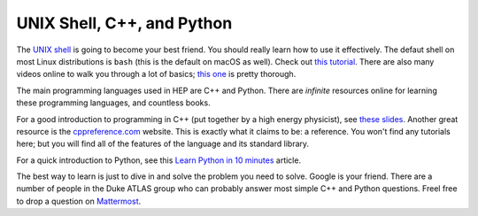 UNIX Shell, C++, and Python
===========================

The `UNIX shell <https://en.wikipedia.org/wiki/Unix_shell>`_ is going
to become your best friend. You should really learn how to use it
effectively. The defaut shell on most Linux distributions is ``bash``
(this is the default on macOS as well). Check out `this tutorial
<https://swcarpentry.github.io/shell-novice/>`_. There are also many
videos online to walk you through a lot of basics; `this one
<https://www.youtube.com/watch?v=oxuRxtrO2Ag>`_ is pretty thorough.

The main programming languages used in HEP are C++ and Python. There
are *infinite* resources online for learning these programming
languages, and countless books.

For a good introduction to programming in C++ (put together by a high
energy physicist), see `these slides
<http://webhome.phy.duke.edu/~ddavis/public/Summer2016_CPPTutorial.pdf>`_. Another
great resource is the `cppreference.com
<https://en.cppreference.com/w/>`_ website. This is exactly what it
claims to be: a reference. You won't find any tutorials here; but you
will find all of the features of the language and its standard
library.

For a quick introduction to Python, see this `Learn Python in 10
minutes <https://www.stavros.io/tutorials/python/>`_ article.

The best way to learn is just to dive in and solve the problem you
need to solve. Google is your friend. There are a number of people in
the Duke ATLAS group who can probably answer most simple C++ and
Python questions. Freel free to drop a question on `Mattermost
<https://mattermost.web.cern.ch/duke/channels/summer-students-2019>`_.
